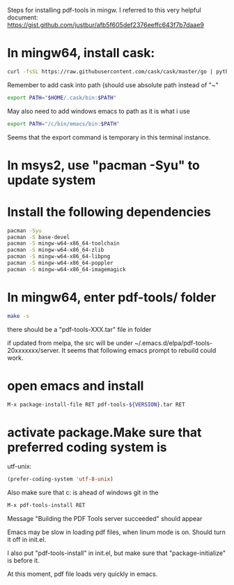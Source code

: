 Steps for installing pdf-tools in mingw. I referred to this very helpful document:
[[https://gist.github.com/justbur/afb5f605def2376eeffc643f7b7daae9]]

* In mingw64, install cask:
#+BEGIN_SRC sh
curl -fsSL https://raw.githubusercontent.com/cask/cask/master/go | python
#+END_SRC
Remember to add cask into path (should use absolute path instead of "~"
#+BEGIN_SRC sh
export PATH="$HOME/.cask/bin:$PATH"
#+END_SRC
May also need to add windows emacs to path as it is what i use
#+BEGIN_SRC sh
export PATH="/c/bin/emacs/bin:$PATH"

#+END_SRC
Seems that the export command is temporary in this terminal instance.

* In msys2, use "pacman -Syu" to update system

* Install the following dependencies
#+BEGIN_SRC sh
pacman -Syu
pacman -S base-devel
pacman -S mingw-w64-x86_64-toolchain
pacman -S mingw-w64-x86_64-zlib
pacman -S mingw-w64-x86_64-libpng
pacman -S mingw-w64-x86_64-poppler
pacman -S mingw-w64-x86_64-imagemagick
#+END_SRC

* In mingw64, enter pdf-tools/ folder
#+BEGIN_SRC sh
make -s
#+END_SRC
there should be a "pdf-tools-XXX.tar" file in folder

if updated from melpa, the src will be under ~/.emacs.d/elpa/pdf-tools-20xxxxxxx/server. It seems that following emacs prompt to rebuild could work.

* open emacs and install
#+BEGIN_SRC sh
M-x package-install-file RET pdf-tools-${VERSION}.tar RET
#+END_SRC

* activate package.Make sure that preferred coding system is
   utf-unix:
#+BEGIN_SRC lisp
(prefer-coding-system 'utf-8-unix)
#+END_SRC
Also make sure that c:\msys64\mingw64\bin is ahead of windows git in the
#+BEGIN_SRC lisp
M-x pdf-tools-install RET
#+END_SRC
Message "Building the PDF Tools server succeeded" should appear

Emacs may be slow in loading pdf files, when linum mode is on. Should turn it off in init.el.

I also put "pdf-tools-install" in init.el, but make sure that "package-initialize" is before it.

At this moment, pdf file loads very quickly in emacs.
